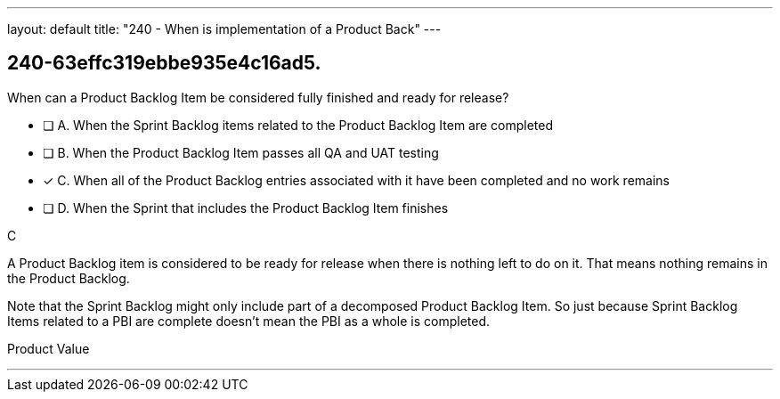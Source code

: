 ---
layout: default 
title: "240 - When is implementation of a Product Back"
---


[#question]
== 240-63effc319ebbe935e4c16ad5.

****

[#query]
--
When can a Product Backlog Item be considered fully finished and ready for release?
--

[#list]
--
* [ ] A. When the Sprint Backlog items related to the Product Backlog Item are completed 
* [ ] B. When the Product Backlog Item passes all QA and UAT testing 
* [*] C. When all of the Product Backlog entries associated with it have been completed and no work remains
* [ ] D. When the Sprint that includes the Product Backlog Item finishes

--
****

[#answer]
C

[#explanation]
--
A Product Backlog item is considered to be ready for release when there is nothing left to do on it. That means nothing remains in the Product Backlog.

Note that the Sprint Backlog might only include part of a decomposed Product Backlog Item. So just because Sprint Backlog Items related to a PBI are complete doesn't mean the PBI as a whole is completed.
--

[#ka]
Product Value

'''


